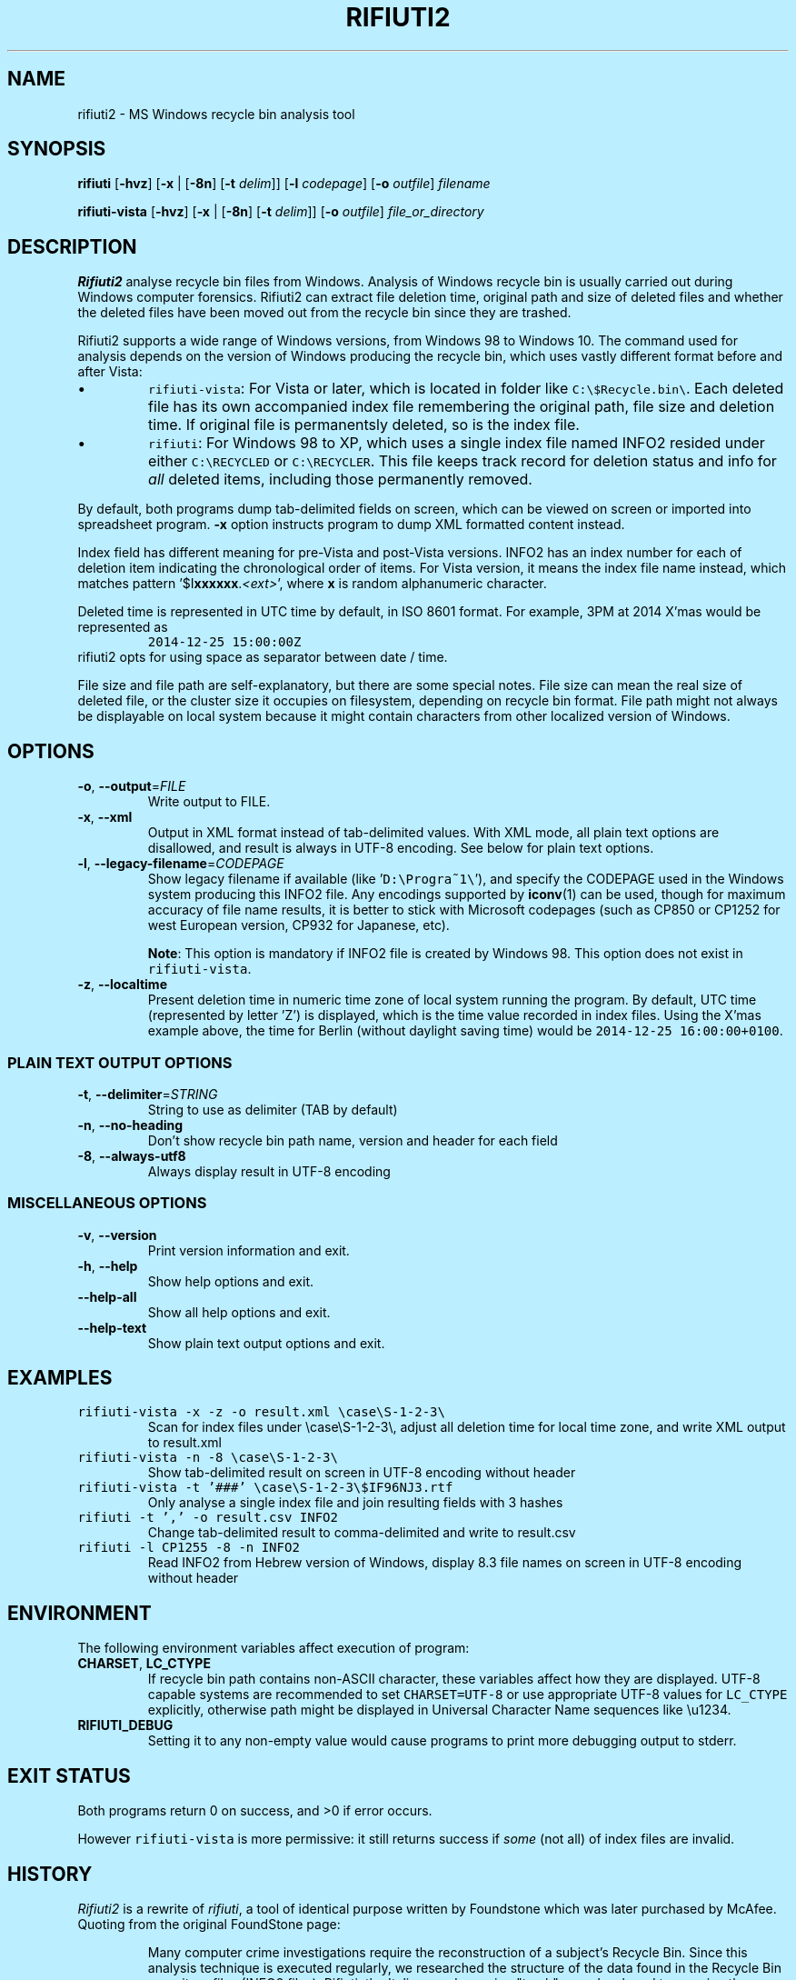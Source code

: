 .\"-
.\" Man page for rifiuti2
.\"
.\" Copyright (c) 2008 Anthony Wong <ypwong@debian.org>
.\" Copyrgith (c) 2015 Abel Cheung <abelcheung@gmail.com>
.\"
.\" This documentation is available under BSD 3-clause license.
.\"
.TH RIFIUTI2 "1" "May 2015" "0.6.0" "MS Windows recycle bin analysis tool"

.\" see groff_www(7)
.BCL black #bbeeff red blue #302226
.\" .NHR

.SH NAME
rifiuti2 \- MS Windows recycle bin analysis tool

.SH SYNOPSIS
.B rifiuti
.RB [ \-hvz ]
.RB [ \-x " |"
.RB [ \-8n ]
.RB [ \-t
.IR delim "]]"
.RB [ \-l
.IR codepage ]
.RB [ \-o
.IR outfile ]
.I filename

.B rifiuti-vista
.RB [ \-hvz ]
.RB [ \-x " |"
.RB [ \-8n ]
.RB [ \-t
.IR delim "]]"
.RB [ \-o
.IR outfile ]
.I file_or_directory

.SH DESCRIPTION
\fBRifiuti2\fP analyse recycle bin files from Windows. Analysis of
Windows recycle bin is usually carried out during Windows computer
forensics. Rifiuti2 can extract file deletion time, original
path and size of deleted files and whether the deleted files have
been moved out from the recycle bin since they are trashed.
.PP
Rifiuti2 supports a wide range of Windows versions, from Windows 98 to
Windows 10. The command used for analysis depends on the version
of Windows producing the recycle bin, which uses vastly different
format before and after Vista:
.PP

.IP \[bu]
\fCrifiuti-vista\f[]: For Vista or later, which is located in
folder like
.nh
\fCC:\\$Recycle.bin\\\f[].
.hy
Each deleted file has its own accompanied index file remembering
the original path, file size and deletion time.  If original file is
permanentsly deleted, so is the index file.
.IP \[bu]
\fCrifiuti\f[]: For Windows 98 to XP,
which uses a single index file named INFO2 resided under either
.nh
\fCC:\\RECYCLED\f[]
.hy
or
.nh
\fCC:\\RECYCLER\f[].
.hy
This file keeps track record for deletion status and info for \fIall\fP
deleted items, including those permanently removed.

.PP
By default, both programs dump tab-delimited fields on
screen, which can be viewed on screen or imported into spreadsheet
program. \fB\-x\fP option instructs program to dump XML formatted
content instead.
.PP
Index field has different meaning for pre-Vista
and post-Vista versions.  INFO2 has an index number for each of
deletion item indicating the chronological order of items. For Vista
version, it means the index file name instead, which matches
pattern '$I\fBxxxxxx\fP.\fI<ext>\fP', where \fBx\fP is random
alphanumeric character.
.PP
Deleted time is represented in UTC time by default, in ISO 8601 format.
For example, 3PM at 2014 X'mas would be represented as
.RS
\fC2014-12-25 15:00:00Z\fP
.RE
rifiuti2 opts for using space as separator between date / time.
.PP
File size and file path are self-explanatory, but there are some
special notes.  File size can mean the real size of deleted file,
or the cluster size it occupies on filesystem, depending on recycle
bin format. File path might not always be displayable on local system
because it might contain characters from other localized version
of Windows.

.SH OPTIONS
.TP
\fB\-o\fP, \fB\-\-output\fP=\fI\,FILE\/\fP
Write output to FILE.
.TP
\fB\-x\fP, \fB\-\-xml\fP
Output in XML format instead of tab\-delimited values.
With XML mode, all plain text options are disallowed,
and result is always in UTF-8 encoding.
See below for plain text options.
.TP
\fB\-l\fP, \fB\-\-legacy\-filename\fP=\fI\,CODEPAGE\/\fP
Show legacy filename if available (like '\fCD:\\Progra~1\\\fP'),
and specify the CODEPAGE used in the Windows system producing this
INFO2 file. Any encodings supported by \fBiconv\fP(1) can be used,
though for maximum accuracy of file name results, it is better to
stick with Microsoft codepages (such as CP850 or CP1252 for west
European version, CP932 for Japanese, etc).

.RS
\fBNote\fP: This option is mandatory if INFO2 file is created by
Windows 98. This option does not exist in \fCrifiuti-vista\fP.
.RE
.TP
\fB\-z\fP, \fB\-\-localtime\fP
Present deletion time in numeric time zone of local system running
the program.  By default, UTC time (represented by letter 'Z') is
displayed, which is the time value recorded in index files. Using the
X'mas example above, the time for Berlin (without daylight saving time)
would be \fC2014-12-25 16:00:00+0100\fP.
.PP

.SS
PLAIN TEXT OUTPUT OPTIONS
.TP
\fB\-t\fP, \fB\-\-delimiter\fP=\fI\,STRING\/\fP
String to use as delimiter (TAB by default)
.TP
\fB\-n\fP, \fB\-\-no\-heading\fP
Don't show recycle bin path name, version and header for each field
.TP
\fB\-8\fP, \fB\-\-always\-utf8\fP
Always display result in UTF\-8 encoding
.PP

.SS
MISCELLANEOUS OPTIONS
.TP
\fB\-v\fP, \fB\-\-version\fP
Print version information and exit.
.TP
\fB\-h\fP, \fB\-\-help\fP
Show help options and exit.
.TP
\fB\-\-help\-all\fP
Show all help options and exit.
.TP
\fB\-\-help\-text\fP
Show plain text output options and exit.
.PP

.SH EXAMPLES
.TP
\fCrifiuti-vista \-x \-z \-o result.xml \\case\\S\-1\-2\-3\\\fP
.RS
Scan for index files under \\case\\S\-1\-2\-3\\, adjust all deletion
time for local time zone, and write XML output to result.xml
.RE
.TP
\fCrifiuti-vista \-n \-8 \\case\\S\-1\-2\-3\\\fP
Show tab-delimited result on screen in UTF-8 encoding without header
.TP
\fCrifiuti-vista -t '###' \\case\\S\-1\-2\-3\\$IF96NJ3.rtf\fP
Only analyse a single index file and join resulting fields with 3 hashes
.TP
\fCrifiuti \-t ',' -o result.csv INFO2\fP
Change tab-delimited result to comma-delimited and write to result.csv
.TP
\fCrifiuti \-l CP1255 \-8 \-n INFO2\fP
.RS
Read INFO2 from Hebrew version of Windows, display 8.3 file names
on screen in UTF-8 encoding without header
.RE

.SH ENVIRONMENT
The following environment variables affect execution of program:

.TP
\fBCHARSET\fP, \fBLC_CTYPE\fP
.RS
If recycle bin path contains non-ASCII character, these variables
affect how they are displayed. UTF-8 capable systems are recommended
to set
.nh
\fCCHARSET=UTF-8\fP
.hy
or use appropriate UTF-8 values for
\fCLC_CTYPE\fP explicitly, otherwise path might be displayed in
Universal Character Name sequences like \\u1234.
.RE
.TP
\fBRIFIUTI_DEBUG\fP
.RS
Setting it to any non-empty value would cause programs to print
more debugging output to stderr.
.RE

.SH EXIT STATUS
Both programs return 0 on success, and >0 if error occurs.
.PP
However \fCrifiuti-vista\fP is more permissive: it still returns
success if \fIsome\fP (not all) of index files are invalid.

.SH HISTORY
\fIRifiuti2\fP is a rewrite of \fIrifiuti\fP, a tool of identical
purpose written by Foundstone which was later purchased by
McAfee. Quoting from the original FoundStone page:

.RS
Many computer crime investigations require the reconstruction of a
subject's Recycle Bin. Since this analysis technique is executed
regularly, we researched the structure of the data found in the
Recycle Bin repository files (INFO2 files). Rifiuti, the Italian word
meaning "trash", was developed to examine the contents of the INFO2
file in the Recycle Bin. ... Rifiuti is built to work on multiple
platforms and will execute on Windows (through Cygwin), Mac OS X,
Linux, and *BSD platforms.
.RE

.PP
However, since the original rifiuti (last updated 2004) can't analyze
recycle bin from any localized version of Windows (restricted to
English), this rewrite effort is born to overcome the limitation. Later
rifiuti2 was improved to add support for Vista format recycle bin, XML
output and other extra features not available from original version.

.SH BUGS
In very special circumstance (which author can't reproduce now),
index file of certain deleted item can be corrupt, causing incorrect
deleted file size to be stored. There is no way to report correct size.
This problem shouldn't happen after Vista though.
.PP
Handling of non-ASCII file argument is not satisfactory; it may not
work in certain case under MinGW bash.
.PP
Non-ASCII deleted item path name may not be always displayed
appropriately, especially on systems with non-UTF-8 locale (such as
Windows \fBcmd\fP, where output is restricted to ANSI codepages).
Storing UTF-8 result into file with \fB\-8\fP or \fB\-x\fP option
and then opening it with Unicode capable editor could be a solution.
.PP


.SH REPORTING BUGS
Report bugs to
.\" The whole link and text would disappear when using
.\" ascii driver, So have to use if/else
.  ie \n[www-html] \{\
.\" Using .IP doesn't work, URL is emitted before it
.RS
.URL https://github.com/abelcheung/rifiuti2/issues
.RE
.  \}
.  el \{\
.IP
https://github.com/abelcheung/rifiuti2/issues
.  \}
.PP
Information about rifiuti2 can be found on
.  ie \n[www-html] \{\
.RS
.URL https://abelcheung.github.io/rifiuti2/
.RE
.  \}
.  el \{\
.IP
https://abelcheung.github.io/rifiuti2/
.  \}

.SH SEE ALSO
.  ie \n[www-html] \{\
.PP
.URL http://odessa.sourceforge.net/ "Open Digital Evidence Search and Seizure Architecture project"
, which contains the original rifiuti tool
.PP
Forensics tools and other security related utilities
.URL http://www.mcafee.com/us/downloads/free-tools/index.aspx "originally written by FoundStone"
are now available under McAfee's own license
.PP
.URL http://me.abelcheung.org/wp-content/uploads/2007/09/vista-recycle-bin-sample.pdf "Vista recycle bin file structure"
, by Abel Cheung
.PP
.URL http://www.csisite.net/downloads/INFO2.pdf "INFO2 recycle bin file example"
, by Steve Hailey
.  \}
.  el \{\
.TP
Open Digital Evidence Search and Seizure Architecture project, which contains the original rifiuti tool
http://odessa.sourceforge.net/
.TP
Forensics tools and other security related utilities originally written by FoundStone are now available under McAfee's own license.
http://www.mcafee.com/us/downloads/free-tools/index.aspx
.TP
Vista recycle bin file structure, by Abel Cheung
http://me.abelcheung.org/wp-content/uploads/2007/09/vista-recycle-bin-sample.pdf
.TP
INFO2 recycle bin file example, by Steve Hailey
http://www.csisite.net/downloads/INFO2.pdf
.  \}
.PP

.SH COPYRIGHT
Part of the work of
.I Rifiuti2
is derived from
.IR Rifiuti .
Both pieces of software are licensed under the simplified BSD license.

.SH AUTHOR
The main author of
.I Rifiuti2
is Abel Cheung.
.PP
The original author of
.I Rifiuti
is Keith J Jones.
.PP
Anthony Wong helped in Debian packaging and was author of the original manpage.

